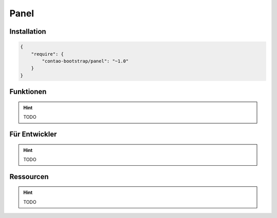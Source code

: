 
Panel
=====

Installation
------------

.. code-block:: javascript

    {
        "require": {
            "contao-bootstrap/panel": "~1.0"
        }
    }

Funktionen
----------

.. hint:: TODO


Für Entwickler
--------------

.. hint:: TODO

Ressourcen
----------

.. hint:: TODO
